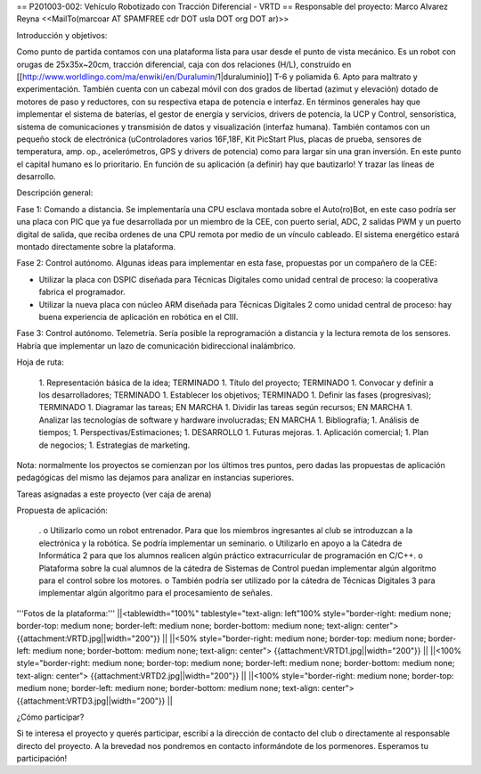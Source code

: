 == P201003-002: Vehículo Robotizado con Tracción Diferencial - VRTD ==
Responsable del proyecto: Marco Alvarez Reyna <<MailTo(marcoar AT SPAMFREE cdr DOT usla DOT org DOT ar)>>

Introducción y objetivos:

Como punto de partida contamos con una plataforma lista para usar desde el punto de vista mecánico. Es un robot con orugas de 25x35x~20cm, tracción diferencial, caja con dos relaciones (H/L), construido en [[http://www.worldlingo.com/ma/enwiki/en/Duralumin/1|duraluminio]] T-6 y poliamida 6. Apto para maltrato y experimentación. También cuenta con un cabezal móvil con dos grados de libertad (azimut y elevación) dotado de motores de paso y reductores, con su respectiva etapa de potencia e interfaz. En términos generales hay que implementar el sistema de baterías, el gestor de energía y servicios, drivers de potencia, la UCP y Control, sensorística, sistema de comunicaciones y transmisión de datos y visualización (interfaz humana). También contamos con un pequeño stock de electrónica (uControladores varios 16F,18F, Kit PicStart Plus, placas de prueba, sensores de temperatura, amp. op., acelerómetros, GPS y drivers de potencia) como para largar sin una gran inversión. En este punto el capital humano es lo prioritario. En función de su aplicación (a definir) hay que bautizarlo! Y trazar las líneas de desarrollo.

Descripción general:

Fase 1: Comando a distancia. Se implementaría una CPU esclava montada sobre el Auto(ro)Bot, en este caso podría ser una placa con PIC que ya fue desarrollada por un miembro de la CEE, con puerto serial, ADC, 2 salidas PWM y un puerto digital de salida, que reciba ordenes de una CPU remota por medio de un vínculo cableado. El sistema energético estará montado directamente sobre la plataforma.

Fase 2: Control autónomo. Algunas ideas para implementar en esta fase, propuestas por un compañero de la CEE:

* Utilizar la placa con DSPIC diseñada para Técnicas Digitales como unidad central de proceso: la cooperativa fabrica el programador.

* Utilizar la nueva placa con núcleo ARM diseñada para Técnicas Digitales 2 como unidad central de proceso: hay buena experiencia de aplicación en robótica en el CIII.

Fase 3: Control autónomo. Telemetría. Sería posible la reprogramación a distancia y la lectura remota de los sensores. Habría que implementar un lazo de comunicación bidireccional inalámbrico.

Hoja de ruta:

 1. Representación básica de la idea; TERMINADO
 1. Título del proyecto; TERMINADO
 1. Convocar y definir a los desarrolladores; TERMINADO
 1. Establecer los objetivos; TERMINADO
 1. Definir las fases (progresivas); TERMINADO
 1. Diagramar las tareas; EN MARCHA
 1. Dividir las tareas según recursos; EN MARCHA
 1. Analizar las tecnologías de software y hardware involucradas; EN MARCHA
 1. Bibliografía;
 1. Análisis de tiempos;
 1. Perspectivas/Estimaciones;
 1. DESARROLLO
 1. Futuras mejoras.
 1. Aplicación comercial;
 1. Plan de negocios;
 1. Estrategias de marketing.

Nota: normalmente los proyectos se comienzan por los últimos tres puntos, pero dadas las propuestas de aplicación pedagógicas del mismo las dejamos para analizar en instancias superiores.

Tareas asignadas a este proyecto (ver caja de arena)

Propuesta de aplicación:

 . o Utilizarlo como un robot entrenador. Para que los miembros ingresantes al club se introduzcan a la electrónica y la robótica. Se podría implementar un seminario. o Utilizarlo en apoyo a la Cátedra de Informática 2 para que los alumnos realicen algún práctico extracurricular de programación en C/C++. o Plataforma sobre la cual alumnos de la cátedra de Sistemas de Control puedan implementar algún algoritmo para el control sobre los motores. o También podría ser utilizado por la cátedra de Técnicas Digitales 3 para implementar algún algoritmo para el procesamiento de señales.

'''Fotos de la plataforma:'''
||<tablewidth="100%" tablestyle="text-align: left"100%  style="border-right: medium none; border-top: medium none; border-left: medium none; border-bottom: medium none; text-align: center"> {{attachment:VRTD.jpg||width="200"}} ||
||<50%  style="border-right: medium none; border-top: medium none; border-left: medium none; border-bottom: medium none; text-align: center"> {{attachment:VRTD1.jpg||width="200"}} ||
||<100%  style="border-right: medium none; border-top: medium none; border-left: medium none; border-bottom: medium none; text-align: center"> {{attachment:VRTD2.jpg||width="200"}} ||
||<100%  style="border-right: medium none; border-top: medium none; border-left: medium none; border-bottom: medium none; text-align: center"> {{attachment:VRTD3.jpg||width="200"}} ||




¿Cómo participar?

Si te interesa el proyecto y querés participar, escribí a la dirección de contacto del club o directamente al responsable directo del proyecto. A la brevedad nos pondremos en contacto informándote de los pormenores. Esperamos tu participación!
